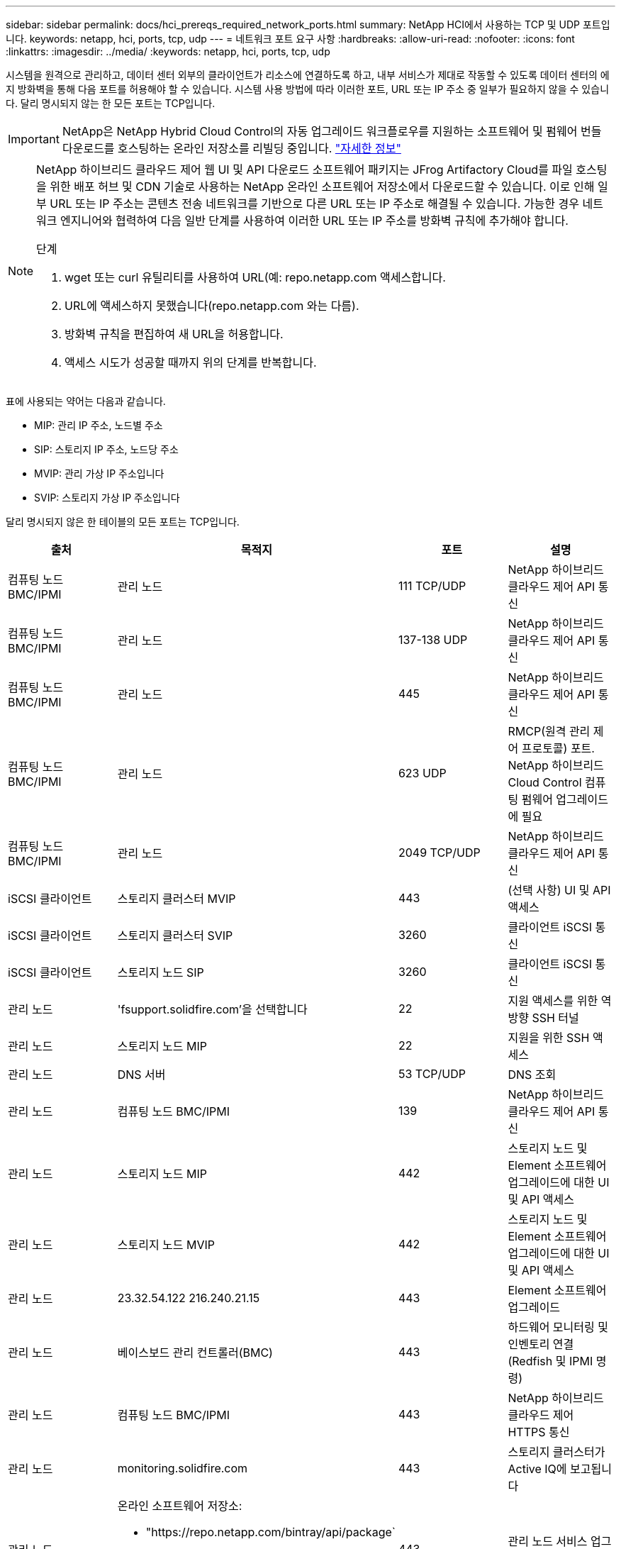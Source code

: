 ---
sidebar: sidebar 
permalink: docs/hci_prereqs_required_network_ports.html 
summary: NetApp HCI에서 사용하는 TCP 및 UDP 포트입니다. 
keywords: netapp, hci, ports, tcp, udp 
---
= 네트워크 포트 요구 사항
:hardbreaks:
:allow-uri-read: 
:nofooter: 
:icons: font
:linkattrs: 
:imagesdir: ../media/
:keywords: netapp, hci, ports, tcp, udp


[role="lead"]
시스템을 원격으로 관리하고, 데이터 센터 외부의 클라이언트가 리소스에 연결하도록 하고, 내부 서비스가 제대로 작동할 수 있도록 데이터 센터의 에지 방화벽을 통해 다음 포트를 허용해야 할 수 있습니다. 시스템 사용 방법에 따라 이러한 포트, URL 또는 IP 주소 중 일부가 필요하지 않을 수 있습니다. 달리 명시되지 않는 한 모든 포트는 TCP입니다.


IMPORTANT: NetApp은 NetApp Hybrid Cloud Control의 자동 업그레이드 워크플로우를 지원하는 소프트웨어 및 펌웨어 번들 다운로드를 호스팅하는 온라인 저장소를 리빌딩 중입니다. https://kb.netapp.com/Support_Bulletins/Customer_Bulletins/SU474["자세한 정보"]

[NOTE]
====
NetApp 하이브리드 클라우드 제어 웹 UI 및 API 다운로드 소프트웨어 패키지는 JFrog Artifactory Cloud를 파일 호스팅을 위한 배포 허브 및 CDN 기술로 사용하는 NetApp 온라인 소프트웨어 저장소에서 다운로드할 수 있습니다. 이로 인해 일부 URL 또는 IP 주소는 콘텐츠 전송 네트워크를 기반으로 다른 URL 또는 IP 주소로 해결될 수 있습니다. 가능한 경우 네트워크 엔지니어와 협력하여 다음 일반 단계를 사용하여 이러한 URL 또는 IP 주소를 방화벽 규칙에 추가해야 합니다.

.단계
. wget 또는 curl 유틸리티를 사용하여 URL(예: repo.netapp.com 액세스합니다.
. URL에 액세스하지 못했습니다(repo.netapp.com 와는 다름).
. 방화벽 규칙을 편집하여 새 URL을 허용합니다.
. 액세스 시도가 성공할 때까지 위의 단계를 반복합니다.


====
표에 사용되는 약어는 다음과 같습니다.

* MIP: 관리 IP 주소, 노드별 주소
* SIP: 스토리지 IP 주소, 노드당 주소
* MVIP: 관리 가상 IP 주소입니다
* SVIP: 스토리지 가상 IP 주소입니다


달리 명시되지 않은 한 테이블의 모든 포트는 TCP입니다.

|===
| 출처 | 목적지 | 포트 | 설명 


| 컴퓨팅 노드 BMC/IPMI | 관리 노드 | 111 TCP/UDP | NetApp 하이브리드 클라우드 제어 API 통신 


| 컴퓨팅 노드 BMC/IPMI | 관리 노드 | 137-138 UDP | NetApp 하이브리드 클라우드 제어 API 통신 


| 컴퓨팅 노드 BMC/IPMI | 관리 노드 | 445 | NetApp 하이브리드 클라우드 제어 API 통신 


| 컴퓨팅 노드 BMC/IPMI | 관리 노드 | 623 UDP | RMCP(원격 관리 제어 프로토콜) 포트. NetApp 하이브리드 Cloud Control 컴퓨팅 펌웨어 업그레이드에 필요 


| 컴퓨팅 노드 BMC/IPMI | 관리 노드 | 2049 TCP/UDP | NetApp 하이브리드 클라우드 제어 API 통신 


| iSCSI 클라이언트 | 스토리지 클러스터 MVIP | 443 | (선택 사항) UI 및 API 액세스 


| iSCSI 클라이언트 | 스토리지 클러스터 SVIP | 3260 | 클라이언트 iSCSI 통신 


| iSCSI 클라이언트 | 스토리지 노드 SIP | 3260 | 클라이언트 iSCSI 통신 


| 관리 노드 | 'fsupport.solidfire.com'을 선택합니다 | 22 | 지원 액세스를 위한 역방향 SSH 터널 


| 관리 노드 | 스토리지 노드 MIP | 22 | 지원을 위한 SSH 액세스 


| 관리 노드 | DNS 서버 | 53 TCP/UDP | DNS 조회 


| 관리 노드 | 컴퓨팅 노드 BMC/IPMI | 139 | NetApp 하이브리드 클라우드 제어 API 통신 


| 관리 노드 | 스토리지 노드 MIP | 442 | 스토리지 노드 및 Element 소프트웨어 업그레이드에 대한 UI 및 API 액세스 


| 관리 노드 | 스토리지 노드 MVIP | 442 | 스토리지 노드 및 Element 소프트웨어 업그레이드에 대한 UI 및 API 액세스 


| 관리 노드 | 23.32.54.122 216.240.21.15 | 443 | Element 소프트웨어 업그레이드 


| 관리 노드 | 베이스보드 관리 컨트롤러(BMC) | 443 | 하드웨어 모니터링 및 인벤토리 연결(Redfish 및 IPMI 명령) 


| 관리 노드 | 컴퓨팅 노드 BMC/IPMI | 443 | NetApp 하이브리드 클라우드 제어 HTTPS 통신 


| 관리 노드 | monitoring.solidfire.com | 443 | 스토리지 클러스터가 Active IQ에 보고됩니다 


| 관리 노드  a| 
온라인 소프트웨어 저장소:

* "https://repo.netapp.com/bintray/api/package`
* "https://repo.netapp.com/downloads`
* "https://netappdownloads.jfrog.io:443`

| 443 | 관리 노드 서비스 업그레이드 


| 관리 노드 | 스토리지 클러스터 MVIP | 443 | 스토리지 노드 및 Element 소프트웨어 업그레이드에 대한 UI 및 API 액세스 


| 관리 노드 | VMware vCenter를 참조하십시오 | 443 | NetApp 하이브리드 클라우드 제어 HTTPS 통신 


| 관리 노드 | 컴퓨팅 노드 BMC/IPMI | 623 UDP | RMCP(원격 관리 제어 프로토콜) 포트. NetApp 하이브리드 Cloud Control 컴퓨팅 펌웨어 업그레이드에 필요 


| 관리 노드 | VMware vCenter를 참조하십시오 | 5988-5989 | NetApp 하이브리드 클라우드 제어 HTTPS 통신 


| 관리 노드 | 증인 노드 | 9442 | 노드별 구성 API 서비스 


| 관리 노드 | vCenter Server를 선택합니다 | 9443 | vCenter 플러그인 등록. 등록이 완료되면 포트를 닫을 수 있습니다. 


| SNMP 서버 | 스토리지 클러스터 MVIP | 161UDP | SNMP 폴링 


| SNMP 서버 | 스토리지 노드 MIP | 161UDP | SNMP 폴링 


| 스토리지 노드 MIP | DNS 서버 | 53 TCP/UDP | DNS 조회 


| 스토리지 노드 MIP | 관리 노드 | 80 | Element 소프트웨어 업그레이드 


| 스토리지 노드 MIP | S3/Swift 엔드포인트 | 80 | (선택 사항) 백업 및 복구를 위해 S3/Swift 엔드포인트에 대한 HTTP 통신 


| 스토리지 노드 MIP | NTP 서버 | 123UDP | NTP 


| 스토리지 노드 MIP | 관리 노드 | 162 UDP | (선택 사항) SNMP 트랩 


| 스토리지 노드 MIP | SNMP 서버 | 162 UDP | (선택 사항) SNMP 트랩 


| 스토리지 노드 MIP | LDAP 서버 | 389 TCP/UDP | (선택 사항) LDAP 조회 


| 스토리지 노드 MIP | 관리 노드 | 443 | Element 소프트웨어 업그레이드 


| 스토리지 노드 MIP | 원격 스토리지 클러스터 MVIP | 443 | 원격 복제 클러스터 페어링 통신 


| 스토리지 노드 MIP | 원격 스토리지 노드 MIP | 443 | 원격 복제 클러스터 페어링 통신 


| 스토리지 노드 MIP | S3/Swift 엔드포인트 | 443 | (선택 사항) 백업 및 복구를 위해 S3/Swift 엔드포인트에 대한 HTTPS 통신 


| 스토리지 노드 MIP | LDAPS 서버 | 636 TCP/UDP | LDAPS 조회 


| 스토리지 노드 MIP | 관리 노드 | 10514 TCP/UDP, 514 TCP/UDP | Syslog 전달 


| 스토리지 노드 MIP | Syslog 서버 | 10514 TCP/UDP, 514 TCP/UDP | Syslog 전달 


| 스토리지 노드 MIP | 원격 스토리지 노드 MIP | 2181 | 원격 복제를 위한 인터클러스터 통신 


| 스토리지 노드 SIP | S3/Swift 엔드포인트 | 80 | (선택 사항) 백업 및 복구를 위해 S3/Swift 엔드포인트에 대한 HTTP 통신 


| 스토리지 노드 SIP | 컴퓨팅 노드 SIP | 442 | 컴퓨팅 노드 API, 구성 및 검증, 소프트웨어 인벤토리 액세스 


| 스토리지 노드 SIP | S3/Swift 엔드포인트 | 443 | (선택 사항) 백업 및 복구를 위해 S3/Swift 엔드포인트에 대한 HTTPS 통신 


| 스토리지 노드 SIP | 원격 스토리지 노드 SIP | 2181 | 원격 복제를 위한 인터클러스터 통신 


| 스토리지 노드 SIP | 스토리지 노드 SIP | 3260 | 노드 간 iSCSI 


| 스토리지 노드 SIP | 원격 스토리지 노드 SIP | 4000 ~ 4020 | 원격 복제 노드-노드 데이터 전송 


| 시스템 관리자 PC입니다 | 스토리지 노드 MIP | 80 | (NetApp HCI만 해당) NetApp 배포 엔진의 랜딩 페이지 


| 시스템 관리자 PC입니다 | 관리 노드 | 442 | 관리 노드에 대한 HTTPS UI 액세스 


| 시스템 관리자 PC입니다 | 스토리지 노드 MIP | 442 | NetApp 배포 엔진에서 스토리지 노드에 대한 HTTPS UI 및 API 액세스, (NetApp HCI만 해당) 구성 및 배포 모니터링 


| 시스템 관리자 PC입니다 | 관리 노드 | 443 | 관리 노드에 대한 HTTPS UI 및 API 액세스 


| 시스템 관리자 PC입니다 | 스토리지 클러스터 MVIP | 443 | 스토리지 클러스터에 대한 HTTPS UI 및 API 액세스 


| 시스템 관리자 PC입니다 | 스토리지 노드 MIP | 443 | 스토리지 클러스터에 대한 HTTPS 스토리지 클러스터 생성, 구축 후 UI 액세스 


| 시스템 관리자 PC입니다 | 증인 노드 | 8080 | 증인 노드/노드 웹 UI 


| vCenter Server를 선택합니다 | 스토리지 클러스터 MVIP | 443 | vCenter 플러그인 API 액세스 


| vCenter Server를 선택합니다 | 관리 노드 | 8443 | (선택 사항) vCenter 플러그인 QoSSIOC 서비스. 


| vCenter Server를 선택합니다 | 스토리지 클러스터 MVIP | 8444)를 참조하십시오 | vCenter VASA 공급자 액세스(VVOL만 해당) 


| vCenter Server를 선택합니다 | 관리 노드 | 9443 | vCenter 플러그인 등록. 등록이 완료되면 포트를 닫을 수 있습니다. 
|===
[discrete]
== 자세한 내용을 확인하십시오

* https://www.netapp.com/hybrid-cloud/hci-documentation/["NetApp HCI 리소스 페이지를 참조하십시오"^]
* https://docs.netapp.com/us-en/vcp/index.html["vCenter Server용 NetApp Element 플러그인"^]


